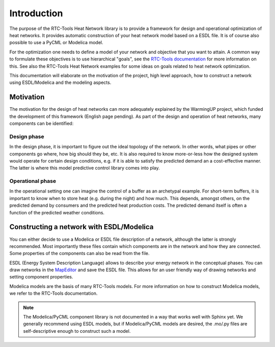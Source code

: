 Introduction
============

The purpose of the RTC-Tools Heat Network library is to provide a framework for design and operational optimization of heat networks.
It provides automatic construction of your heat network model based on a ESDL file.
It is of course also possible to use a PyCML or Modelica model.

For the optimization one needs to define a model of your network and objective that you want to attain.
A common way to formulate these objectives is to use hierarchical "goals", see the `RTC-Tools documentation <https://rtc-tools.readthedocs.io/en/stable/examples/optimization/goal_programming.html>`_ for more information on this.
See also the RTC-Tools Heat Network examples for some ideas on goals related to heat network optimization.

This documentation will elaborate on the motivation of the project, high level approach, how to construct a network using ESDL/Modelica and the modeling aspects.

Motivation
----------

The motivation for the design of heat networks can more adequately explained by the WarmingUP project, which funded the development of this framework (English page pending).
As part of the design and operation of heat networks, many components can be identified:

Design phase
""""""""""""

In the design phase, it is important to figure out the ideal topology of the network.
In other words, what pipes or other components go where, how big should they be, etc.
It is also required to know more-or-less how the designed system would operate for certain design conditions, e.g. if it is able to satisfy the predicted demand an a cost-effective manner.
The latter is where this model predictive control library comes into play.

Operational phase
"""""""""""""""""

In the operational setting one can imagine the control of a buffer as an archetypal example.
For short-term buffers, it is important to know when to store heat (e.g. during the night) and how much.
This depends, amongst others, on the predicted demand by consumers and the predicted heat production costs.
The predicted demand itself is often a function of the predicted weather conditions.

Constructing a network with ESDL/Modelica
------------------------------------------

You can either decide to use a Modelica or ESDL file description of a network, although the latter is strongly recommended.
Most importantly these files contain which components are in the network and how they are connected.
Some properties of the components can also be read from the file.

ESDL (Energy System Description Language) allows to describe your energy network in the conceptual phases.
You can draw networks in the `MapEditor <https://mapeditor-beta.hesi.energy>`_ and save the ESDL file.
This allows for an user friendly way of drawing networks and setting component properties.

Modelica models are the basis of many RTC-Tools models.
For more information on how to construct Modelica models, we refer to the RTC-Tools documentation.

.. note::

    The Modelica/PyCML component library is not documented in a way that works well with Sphinx yet.
    We generally recommend using ESDL models, but if Modelica/PyCML models are desired, the .mo/.py files are self-descriptive enough to construct such a model.
